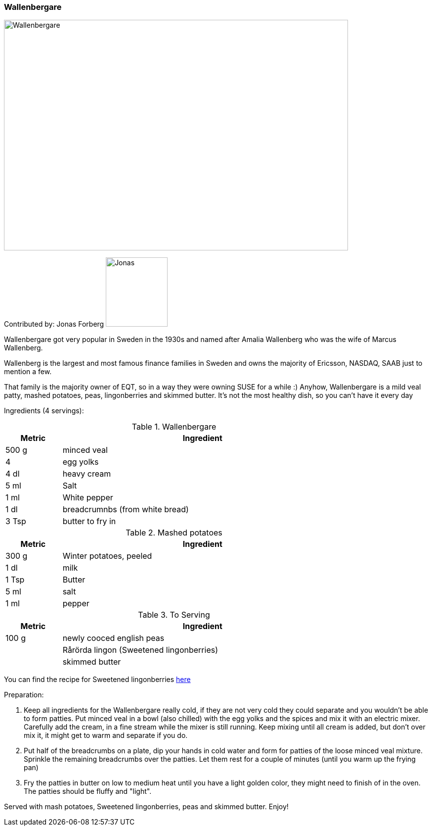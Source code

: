 [id='sec.wallenbergare']


ifdef::env-github[]
:imagesdir: ../../images
endif::[]
ifndef::env-github[]
:imagesdir: images
endif::[]

=== Wallenbergare

image::wallenbergare/wallenbergare.png[Wallenbergare, 696, 466]

Contributed by: Jonas Forberg
image:contributors/jonas_f.png[Jonas, 125, 140]

Wallenbergare got very popular in Sweden in the 1930s and named after Amalia Wallenberg who was the wife of Marcus Wallenberg.

Wallenberg is the largest and most famous finance families in Sweden and owns the majority of Ericsson, NASDAQ, SAAB just to mention a few.

That family is the majority owner of EQT, so in a way they were owning SUSE for a while :) 
Anyhow, Wallenbergare is a mild veal patty, mashed potatoes, peas, lingonberries and skimmed butter.
It's not the most healthy dish, so you can't have it every day

Ingredients (4 servings):

.Wallenbergare
[width="80%",cols="2,10",options="header"]
|=========================================================
|Metric | Ingredient

|500 g | minced veal
|4 | egg yolks
|4 dl | heavy cream
|5 ml | Salt
|1 ml | White pepper
|1 dl | breadcrumnbs (from white bread)
|3 Tsp | butter to fry in
|=========================================================


.Mashed potatoes
[width="80%",cols="2,10",options="header"]
|=========================================================
|Metric | Ingredient


|300 g | Winter potatoes, peeled
|1 dl | milk
|1 Tsp | Butter
|5 ml | salt
|1 ml | pepper
|=========================================================


.To Serving
[width="80%",cols="2,10",options="header"]
|=========================================================
|Metric | Ingredient


| 100 g | newly cooced english peas
|       | Rårörda lingon (Sweetened lingonberries)
|       | skimmed butter
|=========================================================

You can find the recipe for Sweetened lingonberries link:https://www.swedishfood.com/swedish-food-recipes-side-dishes/476-lingonberries-sweetened[here]


Preparation:

. Keep all ingredients for the Wallenbergare really cold, if they are not very cold they could separate and you wouldn't be able to form patties.
Put minced veal in a bowl (also chilled) with the egg yolks and the spices and mix it with an electric mixer. Carefully add the cream, in a fine stream while the mixer is still running. Keep mixing until all cream is added, but don't over mix it, it might get to warm and separate if you do.
. Put half of the breadcrumbs on a plate, dip your hands in cold water and form for patties of the loose minced veal mixture. Sprinkle the remaining breadcrumbs over the patties. Let them rest for a couple of minutes (until you warm up the frying pan)
. Fry the patties in butter on low to medium heat until you have a light golden color, they might need to finish of in the oven. The patties should be fluffy and "light".

Served with mash potatoes, Sweetened lingonberries, peas and skimmed butter.
Enjoy!
